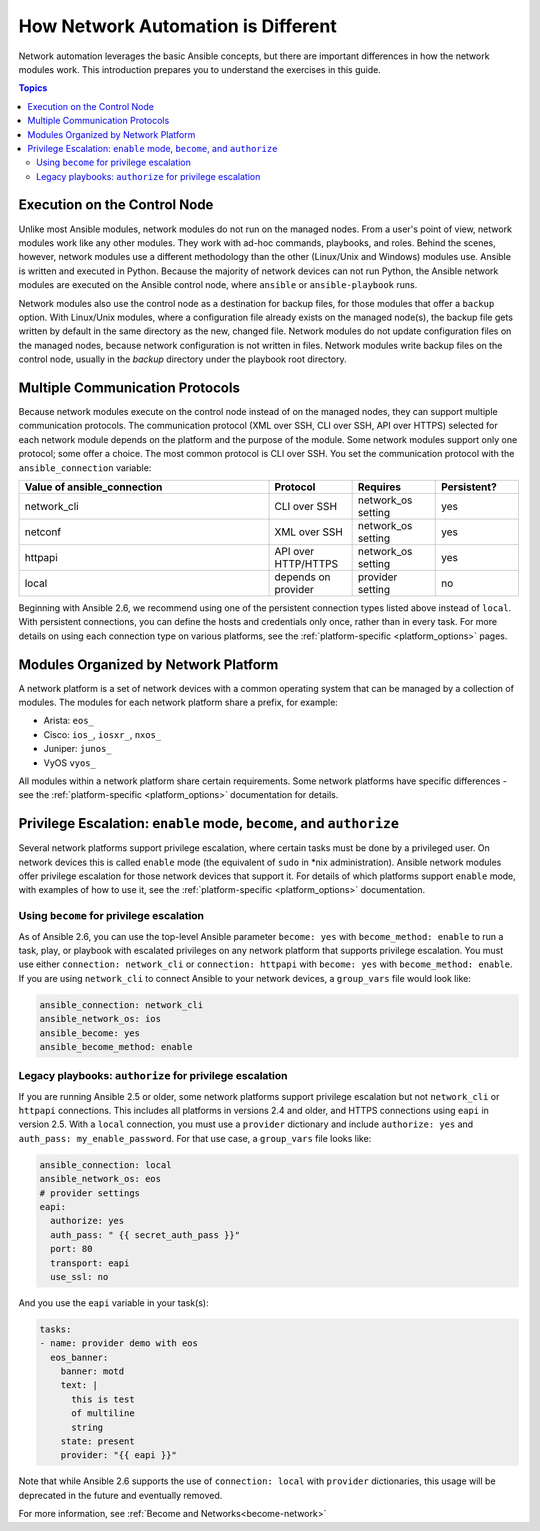 ************************************************************
How Network Automation is Different
************************************************************

Network automation leverages the basic Ansible concepts, but there are important differences in how the network modules work. This introduction prepares you to understand the exercises in this guide.

.. contents:: Topics

Execution on the Control Node
================================================================================

Unlike most Ansible modules, network modules do not run on the managed nodes. From a user's point of view, network modules work like any other modules. They work with ad-hoc commands, playbooks, and roles. Behind the scenes, however, network modules use a different methodology than the other (Linux/Unix and Windows) modules use. Ansible is written and executed in Python. Because the majority of network devices can not run Python, the Ansible network modules are executed on the Ansible control node, where ``ansible`` or ``ansible-playbook`` runs.

Network modules also use the control node as a destination for backup files, for those modules that offer a ``backup`` option. With Linux/Unix modules, where a configuration file already exists on the managed node(s), the backup file gets written by default in the same directory as the new, changed file. Network modules do not update configuration files on the managed nodes, because network configuration is not written in files. Network modules write backup files on the control node, usually in the `backup` directory under the playbook root directory.

Multiple Communication Protocols
================================================================================

Because network modules execute on the control node instead of on the managed nodes, they can support multiple communication protocols. The communication protocol (XML over SSH, CLI over SSH, API over HTTPS) selected for each network module depends on the platform and the purpose of the module. Some network modules support only one protocol; some offer a choice. The most common protocol is CLI over SSH. You set the communication protocol with the ``ansible_connection`` variable:

.. csv-table::
   :header: "Value of ansible_connection", "Protocol", "Requires", "Persistent?"
   :widths: 30, 10, 10, 10

   "network_cli", "CLI over SSH", "network_os setting", "yes"
   "netconf", "XML over SSH", "network_os setting", "yes"
   "httpapi", "API over HTTP/HTTPS", "network_os setting", "yes"
   "local", "depends on provider", "provider setting", "no"

Beginning with Ansible 2.6, we recommend using one of the persistent connection types listed above instead of ``local``. With persistent connections, you can define the hosts and credentials only once, rather than in every task. For more details on using each connection type on various platforms, see the :ref:`platform-specific <platform_options>` pages.


Modules Organized by Network Platform
================================================================================

A network platform is a set of network devices with a common operating system that can be managed by a collection of modules.  The modules for each network platform share a prefix, for example:

- Arista: ``eos_``
- Cisco: ``ios_``, ``iosxr_``, ``nxos_``
- Juniper: ``junos_``
- VyOS ``vyos_``

All modules within a network platform share certain requirements. Some network platforms have specific differences - see the :ref:`platform-specific <platform_options>` documentation for details.


Privilege Escalation: ``enable`` mode, ``become``, and ``authorize``
================================================================================

Several network platforms support privilege escalation, where certain tasks must be done by a privileged user. On network devices this is called ``enable`` mode (the equivalent of ``sudo`` in \*nix administration). Ansible network modules offer privilege escalation for those network devices that support it. For details of which platforms support ``enable`` mode, with examples of how to use it, see the :ref:`platform-specific <platform_options>` documentation.

Using ``become`` for privilege escalation
-----------------------------------------

As of Ansible 2.6, you can use the top-level Ansible parameter ``become: yes`` with ``become_method: enable`` to run a task, play, or playbook with escalated privileges on any network platform that supports privilege escalation. You must use either ``connection: network_cli`` or ``connection: httpapi`` with ``become: yes`` with ``become_method: enable``. If you are using ``network_cli`` to connect Ansible to your network devices, a ``group_vars`` file would look like:

.. code-block:: yaml

   ansible_connection: network_cli
   ansible_network_os: ios
   ansible_become: yes
   ansible_become_method: enable

Legacy playbooks: ``authorize`` for privilege escalation
-----------------------------------------------------------------

If you are running Ansible 2.5 or older, some network platforms support privilege escalation but not ``network_cli`` or ``httpapi`` connections. This includes all platforms in versions 2.4 and older, and HTTPS connections using ``eapi`` in version 2.5. With a ``local`` connection, you must use a ``provider`` dictionary and include ``authorize: yes`` and ``auth_pass: my_enable_password``. For that use case, a ``group_vars`` file looks like:

.. code-block:: yaml

   ansible_connection: local
   ansible_network_os: eos
   # provider settings
   eapi:
     authorize: yes
     auth_pass: " {{ secret_auth_pass }}"
     port: 80
     transport: eapi
     use_ssl: no

And you use the ``eapi`` variable in your task(s):

.. code-block:: yaml

   tasks:
   - name: provider demo with eos
     eos_banner:
       banner: motd
       text: |
         this is test
         of multiline
         string
       state: present
       provider: "{{ eapi }}"

Note that while Ansible 2.6 supports the use of ``connection: local`` with ``provider`` dictionaries, this usage will be deprecated in the future and eventually removed.

For more information, see :ref:`Become and Networks<become-network>`
